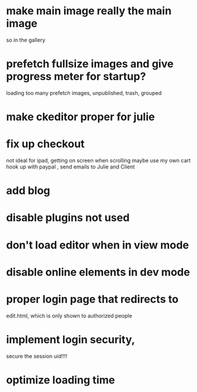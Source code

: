 * make main image really the main image
so in the gallery
 
* prefetch fullsize images and give progress meter for startup?
 loading too many prefetch images, unpublished, trash, grouped
* make ckeditor proper for julie
* fix up checkout
not ideal for ipad, getting on screen when scrolling
maybe use my own cart
 hook up with paypal , send emails to Julie and Client
  
* add blog
  
* disable plugins not used
* don't load editor when in view mode
* disable online elements in dev mode
* proper login page that redirects to 
edit.html, which is only shown to authorized people
* implement login security, 
secure the session uid!!!!

* optimize loading time
